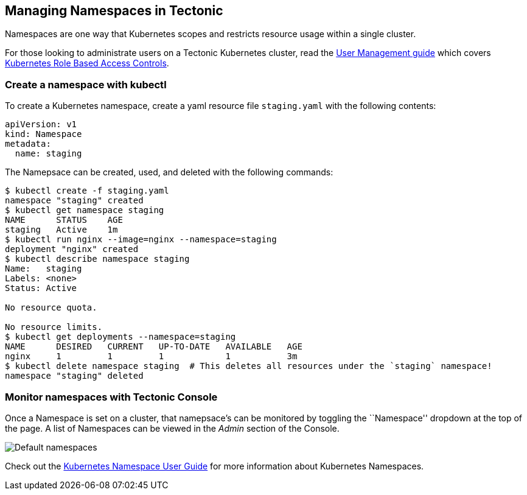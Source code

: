 Managing Namespaces in Tectonic
-------------------------------

Namespaces are one way that Kubernetes scopes and restricts resource
usage within a single cluster.

For those looking to administrate users on a Tectonic Kubernetes
cluster, read the link:../users/tectonic-identity-config.md[User
Management guide] which covers
https://kubernetes.io/docs/admin/authorization/#rbac-mode[Kubernetes
Role Based Access Controls].

Create a namespace with kubectl
~~~~~~~~~~~~~~~~~~~~~~~~~~~~~~~

To create a Kubernetes namespace, create a yaml resource file
`staging.yaml` with the following contents:

[source,yaml]
----
apiVersion: v1
kind: Namespace
metadata:
  name: staging
----

The Namepsace can be created, used, and deleted with the following
commands:

....
$ kubectl create -f staging.yaml
namespace "staging" created
$ kubectl get namespace staging
NAME      STATUS    AGE
staging   Active    1m
$ kubectl run nginx --image=nginx --namespace=staging
deployment "nginx" created
$ kubectl describe namespace staging
Name:   staging
Labels: <none>
Status: Active

No resource quota.

No resource limits.
$ kubectl get deployments --namespace=staging
NAME      DESIRED   CURRENT   UP-TO-DATE   AVAILABLE   AGE
nginx     1         1         1            1           3m
$ kubectl delete namespace staging  # This deletes all resources under the `staging` namespace!
namespace "staging" deleted
....

Monitor namespaces with Tectonic Console
~~~~~~~~~~~~~~~~~~~~~~~~~~~~~~~~~~~~~~~~

Once a Namespace is set on a cluster, that namepsace’s can be monitored
by toggling the ``Namespace'' dropdown at the top of the page. A list of
Namespaces can be viewed in the _Admin_ section of the Console.

image:../img/walkthrough/namespaces-default.png[Default namespaces]

Check out the https://kubernetes.io/docs/admin/namespaces/[Kubernetes
Namespace User Guide] for more information about Kubernetes Namespaces.
